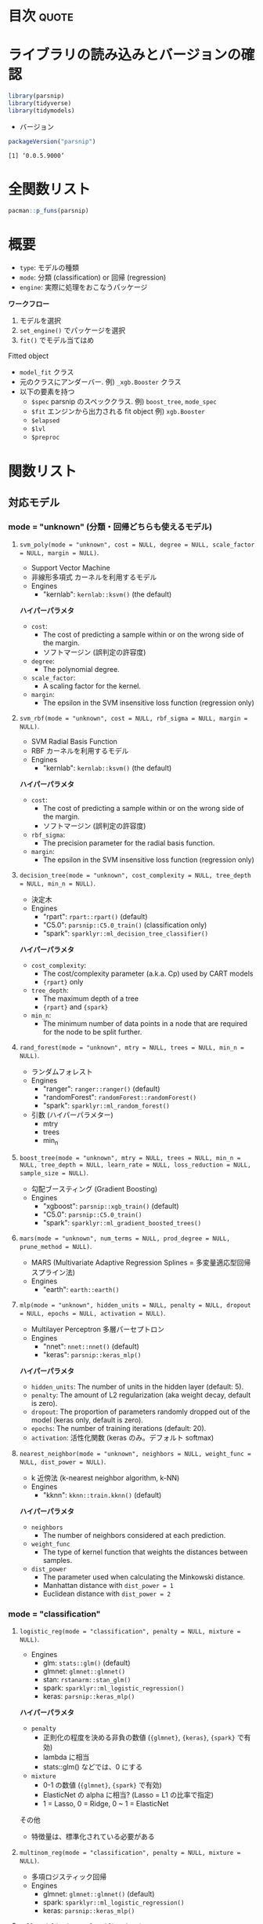 #+STARTUP: folded indent
#+PROPERTY: header-args:R :results output :colnames yes :session *R:parsnip*

* ~{parsnip}~: A tidy unified interface to models                    :noexport:

~{parsnip}~ は複数のモデリングパッケージをラップするパッケージ。
\\

* 目次                                                                :quote:
* ライブラリの読み込みとバージョンの確認

#+begin_src R :results silent
library(parsnip)
library(tidyverse)
library(tidymodels)
#+end_src

- バージョン
#+begin_src R :results output :exports both
packageVersion("parsnip")
#+end_src

#+RESULTS:
: [1] ‘0.0.5.9000’

* 全関数リスト

#+begin_src R :results output
pacman::p_funs(parsnip)
#+end_src

#+RESULTS:
#+begin_example
 [1] ".cols"                     ".dat"                     
 [3] ".facts"                    ".lvls"                    
 [5] ".obs"                      ".preds"                   
 [7] ".x"                        ".y"                       
 [9] "%>%"                       "add_rowindex"             
[11] "boost_tree"                "C5.0_train"               
[13] "check_empty_ellipse"       "decision_tree"            
[15] "fit"                       "fit_control"              
[17] "fit_xy"                    "fit_xy.model_spec"        
[19] "fit.model_spec"            "get_dependency"           
[21] "get_fit"                   "get_from_env"             
[23] "get_model_env"             "get_pred_type"            
[25] "has_multi_predict"         "keras_mlp"                
[27] "linear_reg"                "logistic_reg"             
[29] "make_classes"              "mars"                     
[31] "min_grid"                  "min_grid.boost_tree"      
[33] "min_grid.linear_reg"       "min_grid.logistic_reg"    
[35] "min_grid.mars"             "min_grid.multinom_reg"    
[37] "min_grid.nearest_neighbor" "mlp"                      
[39] "model_printer"             "multi_predict"            
[41] "multi_predict_args"        "multinom_reg"             
[43] "nearest_neighbor"          "null_model"               
[45] "nullmodel"                 "pred_value_template"      
[47] "predict.model_fit"         "rand_forest"              
[49] "rpart_train"               "set_args"                 
[51] "set_dependency"            "set_engine"               
[53] "set_env_val"               "set_fit"                  
[55] "set_in_env"                "set_mode"                 
[57] "set_model_arg"             "set_model_engine"         
[59] "set_model_mode"            "set_new_model"            
[61] "set_pred"                  "show_call"                
[63] "show_model_info"           "surv_reg"                 
[65] "svm_poly"                  "svm_rbf"                  
[67] "tidy.model_fit"            "translate"                
[69] "varying"                   "varying_args"             
[71] "xgb_train"
#+end_example

* 概要

- ~type~: モデルの種類
- ~mode~: 分類 (classification) or 回帰 (regression)
- ~engine~: 実際に処理をおこなうパッケージ

*ワークフロー*
1. モデルを選択
2. ~set_engine()~ でパッケージを選択
3. ~fit()~ でモデル当てはめ

Fitted object
- =model_fit= クラス
- 元のクラスにアンダーバー. 例) =_xgb.Booster= クラス
- 以下の要素を持つ
  - =$spec= parsnip のスペッククラス. 例) =boost_tree=, =mode_spec=
  - =$fit= エンジンから出力される fit object 例) =xgb.Booster=
  - =$elapsed=
  - =$lvl=
  - =$preproc=

* 関数リスト
** 対応モデル
*** mode = "unknown" (分類・回帰どちらも使えるモデル)
**** ~svm_poly(mode = "unknown", cost = NULL, degree = NULL, scale_factor = NULL, margin = NULL)~.

- Support Vector Machine
- 非線形多項式 カーネルを利用するモデル
- Engines
  - "kernlab": =kernlab::ksvm()= (the default)

*ハイパーパラメタ*
- =cost=:
  - The cost of predicting a sample within or on the wrong side of the margin.
  - ソフトマージン (誤判定の許容度)
- =degree=:
  - The polynomial degree.
- =scale_factor=: 
  - A scaling factor for the kernel.
- =margin=: 
  - The epsilon in the SVM insensitive loss function (regression only)

**** ~svm_rbf(mode = "unknown", cost = NULL, rbf_sigma = NULL, margin = NULL)~.

- SVM Radial Basis Function
- RBF カーネルを利用するモデル
- Engines
  - "kernlab": =kernlab::ksvm()= (the default)

*ハイパーパラメタ*
- =cost=:
  - The cost of predicting a sample within or on the wrong side of the margin.
  - ソフトマージン (誤判定の許容度)
- =rbf_sigma=:
  - The precision parameter for the radial basis function.
- =margin=:
  - The epsilon in the SVM insensitive loss function (regression only)

**** ~decision_tree(mode = "unknown", cost_complexity = NULL, tree_depth = NULL, min_n = NULL)~.

- 決定木
- Engines
  - "rpart": =rpart::rpart()= (default)
  - "C5.0":  =parsnip::C5.0_train()= (classification only)
  - "spark": =sparklyr::ml_decision_tree_classifier()=

*ハイパーパラメタ*
- =cost_complexity=: 
  - The cost/complexity parameter (a.k.a. Cp) used by CART models
  - ={rpart}= only
- =tree_depth=:
  - The maximum depth of a tree 
  - ={rpart}= and ={spark}=
- =min_n=:
  - The minimum number of data points in a node that are required for the node to be split further.

**** ~rand_forest(mode = "unknown", mtry = NULL, trees = NULL, min_n = NULL)~.

- ランダムフォレスト
- Engines
  - "ranger":       =ranger::ranger()= (default)
  - "randomForest": =randomForest::randomForest()=
  - "spark":        =sparklyr::ml_random_forest()=

- 引数 (ハイパーパラメター)
  - mtry
  - trees
  - min_n

**** ~boost_tree(mode = "unknown", mtry = NULL, trees = NULL, min_n = NULL, tree_depth = NULL, learn_rate = NULL, loss_reduction = NULL, sample_size = NULL)~.

- 勾配ブースティング (Gradient Boosting)
- Engines
  - "xgboost": =parsnip::xgb_train()= (default)
  - "C5.0":    =parsnip::C5.0_train()=
  - "spark":   =sparklyr::ml_gradient_boosted_trees()=

**** ~mars(mode = "unknown", num_terms = NULL, prod_degree = NULL, prune_method = NULL)~.

- MARS (Multivariate Adaptive Regression Splines = 多変量適応型回帰スプライン法)
- Engines
  - "earth": =earth::earth()=

**** ~mlp(mode = "unknown", hidden_units = NULL, penalty = NULL, dropout = NULL, epochs = NULL, activation = NULL)~.

- Multilayer Perceptron 多層パーセプトロン
- Engines
  - "nnet":  =nnet::nnet()= (default)
  - "keras": =parsnip::keras_mlp()=

*ハイパーパラメタ*
- =hidden_units=: The number of units in the hidden layer (default: 5).
- =penalty=: The amount of L2 regularization (aka weight decay, default is zero).
- =dropout=: The proportion of parameters randomly dropped out of the model (keras only, default is zero).
- =epochs=: The number of training iterations (default: 20).
- =activation=: 活性化関数 (keras のみ。デフォルト softmax)

**** ~nearest_neighbor(mode = "unknown", neighbors = NULL, weight_func = NULL, dist_power = NULL)~.

- k 近傍法 (k-nearest neighbor algorithm, k-NN)
- Engines
  - "kknn": =kknn::train.kknn()= (default)

*ハイパーパラメタ*
- =neighbors=
  - The number of neighbors considered at each prediction.
- =weight_func=
   - The type of kernel function that weights the distances between samples.
- =dist_power=
  - The parameter used when calculating the Minkowski distance.
  - Manhattan distance with =dist_power = 1=
  - Euclidean distance with =dist_power = 2=

*** mode = "classification"
**** ~logistic_reg(mode = "classification", penalty = NULL, mixture = NULL)~.

- Engines
  - glm:    =stats::glm()= (default)
  - glmnet: =glmnet::glmnet()=
  - stan:   =rstanarm::stan_glm()=
  - spark:  =sparklyr::ml_logistic_regression()=
  - keras:  =parsnip::keras_mlp()=

*ハイパーパラメタ*
- =penalty=
  - 正則化の程度を決める非負の数値 (={glmnet}=, ={keras}=, ={spark}= で有効)
  - lambda に相当
  - stats::glm() などでは、0 にする
- =mixture=
  - 0-1 の数値 (={glmnet}=, ={spark}= で有効)
  - ElasticNet の alpha に相当? (Lasso = L1 の比率で指定)
  - 1 = Lasso, 0 = Ridge, 0 ~ 1 = ElasticNet

その他
- 特徴量は、標準化されている必要がある

**** ~multinom_reg(mode = "classification", penalty = NULL, mixture = NULL)~.

- 多項ロジスティック回帰
- Engines
  - glmnet: =glmnet::glmnet()= (default)
  - spark:  =sparklyr::ml_logistic_regression()=
  - keras:  =parsnip::keras_mlp()=

**** ~null_model(mode = "classification")~.
*** mode = "regression"
**** ~linear_reg(mode = "regression", penalty = NULL, mixture = NULL)~.

- 対応エンジン
  • "lm":    =stats::lm()= (default)
  - "glmnet" =glmnet::glmnet()=
  • "stan"   =rstanarm::stan_glm()=
  • "spark"  =sparklyr::ml_linear_regression()=
  • "keras"  =parsnip::keras_mlp()=


正則化ありの回帰
- Lasso = L1 正則化を行う回帰 (係数の絶対値に応じて罰則)
- Ridge = L2 正則化を行う回帰 (係数の二乗に応じて罰則)
- ElasticNet = L1 + L2 正則化
- 正則化の度合いを決めるパラメタ lambda (Complexity Paramter) がハイパーパラメタ

**** ~surv_reg(mode = "regression", dist = NULL)~.

- Parametric Survival Models
- Engines
  - "survival": =survival::survreg()= (default)
  - "flexsurv": =flexsurv::flexsurvreg()=

** ユーティリティ関数
*** =set_engine(object, engine, ...)=

- =...= でエンジン毎の個別の引数を渡すことができる
- 以下の関数を個別に使っても同じことが実現できる
  - =set_args(object, ...)=
  - =set_mode(object, mode)=
#+begin_src R
mod_xgb <- boost_tree(mode = "classification") %>%
  set_engine("xgboost", seed = 1999) %>%
  set_args(seed = 1998) %>%
  set_mode("regression")
mod_xgb
#+end_src

#+RESULTS:
: 
: Boosted Tree Model Specification (regression)
: 
: Engine-Specific Arguments:
:   seed = 1998
: 
: Computational engine: xgboost

** モデル作成のためのツール

#+begin_src R
set_new_model(model)

set_model_mode(model, mode)
set_model_engine(model, mode, eng)
set_model_arg(model, eng, parsnip, original, func, has_submodel)

set_dependency(model, eng, pkg)
get_dependency(model)

set_fit(model, mode, eng, value)
get_fit(model)

set_pred(model, mode, eng, type, value)
get_pred_type(model, type)

show_model_info(model)
pred_value_template(pre = NULL, post = NULL, func, ...)
#+end_src

* Vignette
** [[https://cloud.r-project.org/web/packages/parsnip/vignettes/parsnip_Intro.html][parsnip Basics]]

- ~model_spec~ class + 特定のモデル
- のちのち最適化されるパラメタは ~varying()~ として作成 (Placeholder の役割)
#+begin_src R
rf_mod <- rand_forest(trees =  2000, mtry = varying(), mode = "regression") %>%
  set_engine("ranger", seed = 63233)
rf_mod
class(rf_mod)
#+end_src

#+RESULTS:
#+begin_example
Random Forest Model Specification (regression)

Main Arguments:
  mtry = varying()
  trees = 2000

Engine-Specific Arguments:
  seed = 63233

Computational engine: ranger
[1] "rand_forest" "model_spec"
#+end_example

- モデルの当てはめを行うためには ~varying()~ のパラメタに具体的な値を入れる必要がある
- ~{ranger}~ を使う場合
#+begin_src R
rf_mod %>%
  set_args(mtry = 4) %>%
  set_engine("ranger") %>%
  fit(mpg ~ ., data = mtcars)
#+end_src

#+RESULTS:
#+begin_example
parsnip model object

Ranger result

Call:
 ranger::ranger(formula = formula, data = data, mtry = ~4, num.trees = ~2000,      num.threads = 1, verbose = FALSE, seed = sample.int(10^5,          1)) 

Type:                             Regression 
Number of trees:                  2000 
Sample size:                      32 
Number of independent variables:  10 
Mtry:                             4 
Target node size:                 5 
Variable importance mode:         none 
Splitrule:                        variance 
OOB prediction error (MSE):       5.49497 
R squared (OOB):                  0.8487239
#+end_example

- ~{randomForest}~ を使う場合
#+begin_src R
rf_mod %>%
  set_args(mtry = 4) %>%
  set_engine("randomForest") %>%
  fit(mpg ~ ., data = mtcars)
#+end_src

#+RESULTS:
#+begin_example
parsnip model object


Call:
 randomForest(x = as.data.frame(x), y = y, ntree = ~2000, mtry = ~4) 
               Type of random forest: regression
                     Number of trees: 2000
No. of variables tried at each split: 4

          Mean of squared residuals: 5.564976
                    % Var explained: 84.19
#+end_example

** [[https://tidymodels.github.io/parsnip/articles/articles/Scratch.html][Making a parsnip model from scratch]]
*** 概要

- ={parsnip}= では複数のモデルを 環境内の tibble で管理している
  - モデル名         = Engine + Mode(回帰 or 分類) を管理
  - モデル名+modes   = 対応している mode を管理
  - モデル名+pkgs    = Engine と package の対応を管理
  - モデル名+fit     = 当てはめの関数 + protect(いじれないパラメタ) + default
  - モデル名+args    = モデルのパラメタを管理 (dials で対応している関数など)
  - モデル名+predict = Engine, Mode, Type 毎の pre/post, func, args を管理
#+begin_src R
env <- get_model_env()
ls(env)
#+end_src

#+RESULTS:
#+begin_example
 [1] "boost_tree"               "boost_tree_args"         
 [3] "boost_tree_fit"           "boost_tree_modes"        
 [5] "boost_tree_pkgs"          "boost_tree_predict"      
 [7] "decision_tree"            "decision_tree_args"      
 [9] "decision_tree_fit"        "decision_tree_modes"     
[11] "decision_tree_pkgs"       "decision_tree_predict"   
[13] "linear_reg"               "linear_reg_args"         
[15] "linear_reg_fit"           "linear_reg_modes"        
[17] "linear_reg_pkgs"          "linear_reg_predict"      
[19] "logistic_reg"             "logistic_reg_args"       
[21] "logistic_reg_fit"         "logistic_reg_modes"      
[23] "logistic_reg_pkgs"        "logistic_reg_predict"    
[25] "mars"                     "mars_args"               
[27] "mars_fit"                 "mars_modes"              
[29] "mars_pkgs"                "mars_predict"            
[31] "mlp"                      "mlp_args"                
[33] "mlp_fit"                  "mlp_modes"               
[35] "mlp_pkgs"                 "mlp_predict"             
[37] "models"                   "modes"                   
[39] "multinom_reg"             "multinom_reg_args"       
[41] "multinom_reg_fit"         "multinom_reg_modes"      
[43] "multinom_reg_pkgs"        "multinom_reg_predict"    
[45] "nearest_neighbor"         "nearest_neighbor_args"   
[47] "nearest_neighbor_fit"     "nearest_neighbor_modes"  
[49] "nearest_neighbor_pkgs"    "nearest_neighbor_predict"
[51] "null_model"               "null_model_args"         
[53] "null_model_fit"           "null_model_modes"        
[55] "null_model_pkgs"          "null_model_predict"      
[57] "rand_forest"              "rand_forest_args"        
[59] "rand_forest_fit"          "rand_forest_modes"       
[61] "rand_forest_pkgs"         "rand_forest_predict"     
[63] "surv_reg"                 "surv_reg_args"           
[65] "surv_reg_fit"             "surv_reg_modes"          
[67] "surv_reg_pkgs"            "surv_reg_predict"        
[69] "svm_poly"                 "svm_poly_args"           
[71] "svm_poly_fit"             "svm_poly_modes"          
[73] "svm_poly_pkgs"            "svm_poly_predict"        
[75] "svm_rbf"                  "svm_rbf_args"            
[77] "svm_rbf_fit"              "svm_rbf_modes"           
[79] "svm_rbf_pkgs"             "svm_rbf_predict"
#+end_example

*** 新規にモデルを登録

- 新たにモデルを作成
- 雛形となる tibble 群が作成される (中身はから)
#+begin_src R
set_new_model("mixture_da")
ls(env) %>% str_subset("mixture_da")
#+end_src

#+RESULTS:
: Error: Model `mixture_da` already exists
: [1] "mixture_da"         "mixture_da_args"    "mixture_da_fit"    
: [4] "mixture_da_modes"   "mixture_da_pkgs"    "mixture_da_predict"

- mode を追加
#+begin_src R
set_model_mode(model = "mixture_da", mode = "classification")
env$mixture_da_modes
#+end_src

#+RESULTS:
: [1] "unknown"        "classification"

- エンジンを追加
#+begin_src R :results value
set_model_engine(
  "mixture_da",
  mode = "classification",
  eng = "mda"
)
env$mixture_da
#+end_src

#+RESULTS:
| engine | mode           |
|--------+----------------|
| mda    | classification |

*** 引数を追加

- parsnip 内の用語と 元パッケージの用語の対応関係を記述
#+begin_src R
set_model_arg(
  model = "mixture_da",
  eng = "mda",
  parsnip = "sub_classes",
  original = "subclasses",
  func = list(pkg = "foo", fun = "bar"),
  has_submodel = FALSE
)
#+end_src

*** モデル関数を定義

- データの定義を decouple しているので、シンプル
- 実質入力のチェックとクラスの付与しかしていない
#+begin_src R
mixture_da <- function(mode = "classification", sub_classes = NULL) {
  ## Check for correct mode
  if (mode  != "classification") {
    stop("`mode` should be 'classification'", call. = FALSE)
  }

  ## Capture the arguments in quosures
  args <- list(sub_classes = rlang::enquo(sub_classes))

  # Save some empty slots for future parts of the specification
  out <- list(args = args, eng_args = NULL,
              mode = mode, method = NULL, engine = NULL)
  ## set classes in the correct order
  class(out) <- make_classes("mixture_da")
  out
}
#+end_src

*** fit 関数

- =interface=: "formula", "data.frame", "matrix" のいずれか
  - package 毎に必要なデータ形式を指定
- =protect=: ユーザーからは変更できないパラメタ
- =fun=: 関数名
- =defulat=: デフォルトの引数
#+begin_src R
set_fit(
  model = "mixture_da",
  eng = "mda",
  mode = "classification",
  value = list(
    interface = "formula",
    protect = c("formula", "data"),
    func = c(pkg = "mda", fun = "mda"),
    defaults = list()
  )
)
#+end_src

#+RESULTS:

*** predict 関数

- =pre= / =post=: カスタム関数を指定
- =func=: 予測関数 (S3 predict を指定するだけで OK なケースがおおい)
- =args=: predict 関数への引数 =expr()= でラップする
- 出力は分類の場合、文字列 or factor にする (data と同じ水準の factor に変換される)

- "class" で出力するモジュール
#+begin_src R :results silent
class_info <- list(
  pre = NULL,
  post = NULL,
  func = c(fun = "predict"),
  # These lists should be of the form:
  # {predict.mda argument name} = {values provided from parsnip objects}
  args = list(
    # We don't want the first two arguments evaluated right now
    # since they don't exist yet. `type` is a simple object that
    # doesn't need to have its evaluation deferred. 
    object = quote(object$fit),
    newdata = quote(new_data),
    type = "class"
  )
)

set_pred(
  model = "mixture_da",
  eng = "mda",
  mode = "classification",
  type = "class",
  value = class_info
)
#+end_src

- "prob" モジュール
#+begin_src R :results silent
prob_info <- pred_value_template(
  post = function(x, object) {
    tibble::as_tibble(x)
  },
  func = c(fun = "predict"),
  # Now everything else is put into the `args` slot
  object = quote(object$fit),
  newdata = quote(new_data),
  type = "posterior"
)

set_pred(
  model = "mixture_da",
  eng = "mda",
  mode = "classification",
  type = "prob",
  value = prob_info
)
#+end_src

*** 登録内容の確認

#+begin_src R
show_model_info("mixture_da")
#+end_src

#+RESULTS:
#+begin_example
Information for `mixture_da`
 modes: unknown, classification 

 engines: 
   classification: mda

 arguments: 
   mda: 
      sub_classes --
subclasses

 fit modules:
 engine           mode
    mda classification

 prediction modules:
             mode engine     methods
   classification    mda class, prob
#+end_example

*** 動作確認

- fit
#+begin_src R
set.seed(4622)
iris_split <- initial_split(iris, prop = 0.95)
iris_train <- training(iris_split)
iris_test  <-  testing(iris_split)

mda_spec <- mixture_da(sub_classes = 2) %>%
  set_engine("mda")

mda_fit <- mda_spec %>%
  fit(Species ~ ., data = iris_train, engine = "mda")
mda_fit
#+end_src

#+RESULTS:
#+begin_example
parsnip model object

Fit time:  24ms 
Call:
mda::mda(formula = formula, data = data, subclasses = ~2)

Dimension: 4 

Percent Between-Group Variance Explained:
    v1     v2     v3     v4 
 97.76  99.38 100.00 100.00 

Degrees of Freedom (per dimension): 5 

Training Misclassification Error: 0.02098 ( N = 143 )

Deviance: 11.62
#+end_example

- predict
#+begin_src R :results value
predict(mda_fit, new_data = iris_test, type = "prob") %>%
  mutate(Species = iris_test$Species) %>%
  head()
#+end_src

#+RESULTS:
|         .pred_setosa |     .pred_versicolor |      .pred_virginica | Species    |
|----------------------+----------------------+----------------------+------------|
|                    1 | 1.72337760601439e-28 | 1.09107367367995e-57 | setosa     |
| 1.43501532903074e-24 |    0.999999960731792 | 3.92682075131374e-08 | versicolor |
| 1.34812175451261e-24 |    0.999999376684472 |  6.2331552837483e-07 | versicolor |
| 7.30221560197495e-18 |    0.999999999993661 | 6.33879520989424e-12 | versicolor |
| 8.59022682250584e-56 | 0.000122526231580582 |    0.999877473768419 | virginica  |
| 8.46040420765578e-80 | 9.71025008037381e-11 |    0.999999999902897 | virginica  |

#+begin_src R :results value
predict(mda_fit, new_data = iris_test) %>%
  mutate(Species = iris_test$Species) %>%
  head()
#+end_src

#+RESULTS:
| .pred_class | Species    |
|-------------+------------|
| setosa      | setosa     |
| versicolor  | versicolor |
| versicolor  | versicolor |
| versicolor  | versicolor |
| virginica   | virginica  |
| virginica   | virginica  |

* iris: 線形回帰 vs. ランダムフォレスト

#+begin_src R
# 訓練データとテストデータに分割
splits <- initial_split(iris, prop = 0.8)

# 対数変換するレシピを作成
rec <- recipe(Sepal.Width ~ ., data =  iris) %>%
  step_log(all_numeric())
rec_trained <- rec %>% prep()
train_baked <- rec_trained %>% bake(new_data = training(splits))
test_baked <- rec_trained %>% bake(new_data = testing(splits))

# "lm" を engine として利用
lm_mod <- linear_reg() %>%
  set_engine("lm") %>%
  fit(Sepal.Width ~ Sepal.Length, data = train_baked)
lm_mod
#+end_src

#+RESULTS:
: parsnip model object
: 
: 
: Call:
: stats::lm(formula = formula, data = data)
: 
: Coefficients:
:  (Intercept)  Sepal.Length  
:      1.22309      -0.06394

#+begin_src R
# predict() 予測生成
# テストデータと予測を結合
pred <- test_baked %>% bind_cols(predict(lm_mod, new_data = .))

# yardstick で予測精度指標を取得
metrics(pred, Sepal.Width, .pred)
#+end_src

#+RESULTS:
: # A tibble: 3 x 3
:   .metric .estimator .estimate
:   <chr>   <chr>          <dbl>
: 1 rmse    standard       0.141
: 2 rsq     standard       0.101
: 3 mae     standard       0.113
\\

- ランダムフォレスト
#+begin_src R
rf_mod <- rand_forest(trees =  2000, mtry = 1, mode = "regression") %>%
  set_engine("ranger", seed = 63233) %>%
  fit(Sepal.Width ~ Sepal.Length, data = train_baked)
rf_mod
#+end_src

#+RESULTS:
#+begin_example
parsnip model object

Ranger result

Call:
 ranger::ranger(formula = formula, data = data, mtry = ~1, num.trees = ~2000,      seed = ~63233, num.threads = 1, verbose = FALSE) 

Type:                             Regression 
Number of trees:                  2000 
Sample size:                      121 
Number of independent variables:  1 
Mtry:                             1 
Target node size:                 5 
Variable importance mode:         none 
Splitrule:                        variance 
OOB prediction error (MSE):       0.02354428 
R squared (OOB):                  -0.1513539
#+end_example
\\

- 線形回帰よりも精度向上
#+begin_src R
rf_pred <- test_baked %>% bind_cols(predict(rf_mod, new_data = .))
metrics(rf_pred, Sepal.Width, .pred)
#+end_src

#+RESULTS:
: # A tibble: 3 x 3
:   .metric .estimator .estimate
:   <
:   <
:          <dbl>
: 1 rmse    standard      0.122 
: 2 rsq     standard      0.316 
: 3 mae     standard      0.0950
\\

* 実行環境

#+begin_src R :results output :exports both
sessionInfo()
#+end_src

#+RESULTS:
#+begin_example
R version 3.6.1 (2019-07-05)
Platform: x86_64-pc-linux-gnu (64-bit)
Running under: Ubuntu 18.04.3 LTS

Matrix products: default
BLAS:   /usr/lib/x86_64-linux-gnu/blas/libblas.so.3.7.1
LAPACK: /usr/lib/x86_64-linux-gnu/lapack/liblapack.so.3.7.1

locale:
 [1] LC_CTYPE=en_US.UTF-8       LC_NUMERIC=C              
 [3] LC_TIME=en_US.UTF-8        LC_COLLATE=en_US.UTF-8    
 [5] LC_MONETARY=en_US.UTF-8    LC_MESSAGES=en_US.UTF-8   
 [7] LC_PAPER=en_US.UTF-8       LC_NAME=C                 
 [9] LC_ADDRESS=C               LC_TELEPHONE=C            
[11] LC_MEASUREMENT=en_US.UTF-8 LC_IDENTIFICATION=C       

attached base packages:
[1] stats     graphics  grDevices utils     datasets  methods   base     

other attached packages:
 [1] forcats_0.4.0   stringr_1.4.0   dplyr_0.8.3     purrr_0.3.2    
 [5] readr_1.3.1     tidyr_1.0.0     tibble_2.1.3    ggplot2_3.2.1  
 [9] tidyverse_1.2.1 parsnip_0.0.3.1

loaded via a namespace (and not attached):
 [1] Rcpp_1.0.2       cellranger_1.1.0 pillar_1.4.2     compiler_3.6.1  
 [5] tools_3.6.1      zeallot_0.1.0    jsonlite_1.6     lubridate_1.7.4 
 [9] lifecycle_0.1.0  gtable_0.3.0     nlme_3.1-141     lattice_0.20-38 
[13] pkgconfig_2.0.3  rlang_0.4.0      cli_1.1.0        rstudioapi_0.10 
[17] haven_2.1.1      withr_2.1.2      xml2_1.2.2       httr_1.4.1      
[21] generics_0.0.2   vctrs_0.2.0      hms_0.5.1        grid_3.6.1      
[25] tidyselect_0.2.5 glue_1.3.1       R6_2.4.0         readxl_1.3.1    
[29] pacman_0.5.1     modelr_0.1.5     magrittr_1.5     backports_1.1.5 
[33] scales_1.0.0     rvest_0.3.4      assertthat_0.2.1 colorspace_1.4-1
[37] stringi_1.4.3    lazyeval_0.2.2   munsell_0.5.0    broom_0.5.2     
[41] crayon_1.3.4
#+end_example
\\

* 参考リンク

- [[https://tidymodels.github.io/parsnip/][公式サイト]]
- [[https://cloud.r-project.org/web/packages/parsnip/index.html][CRAN]]
- [[https://cloud.r-project.org/web/packages/parsnip/parsnip.pdf][Reference Manual]]
- [[https://github.com/tidymodels/parsnip][Github Repo]]
- [[https://tidymodels.github.io/parsnip/articles/articles/Models.html][List of Models]]

- Vignette
  - [[https://cloud.r-project.org/web/packages/parsnip/vignettes/parsnip_Intro.html][parsnip Basics]]
  - [[https://tidymodels.github.io/parsnip/articles/articles/Regression.html][Regression Example]]
  - [[https://tidymodels.github.io/parsnip/articles/articles/Classification.html][Classification Example]]
  - [[https://tidymodels.github.io/parsnip/articles/articles/Scratch.html][Making a parsnip model from scratch]]
  - [[https://tidymodels.github.io/parsnip/articles/articles/Submodels.html][Evaluating Submodels with the Same Model Object]]

- [[https://tidymodels.github.io/model-implementation-principles/][Conventions for R Modeling Packages]]

- Blog
  - [[https://speakerdeck.com/s_uryu/tidymodels][tidymodelsによるモデル構築と運用@speakerdeck]]
  - [[https://dropout009.hatenablog.com/entry/2019/01/06/124932][tidymodelsによるtidyな機械学習フロー（その1）@Dropout]]
  - [[https://dropout009.hatenablog.com/entry/2019/01/09/214233][tidymodelsによるtidyな機械学習フロー（その2：Cross Varidation）@Dropout]]
  - [[https://dropout009.hatenablog.com/entry/2019/11/10/125650][tidymodelsによるtidyな機械学習（その3：ハイパーパラメータのチューニング）@Dropout]]
  - [[https://dropout009.hatenablog.com/entry/2019/11/17/112655][tidymodelsとDALEXによるtidyで解釈可能な機械学習@Dropout]]
